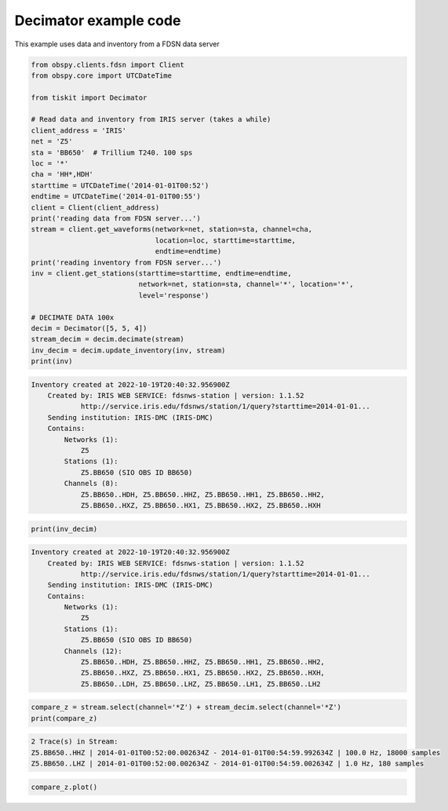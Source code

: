 ==============================
Decimator example code
==============================

This example uses data and inventory from a FDSN data server

.. code-block:: python

    from obspy.clients.fdsn import Client
    from obspy.core import UTCDateTime

    from tiskit import Decimator

    # Read data and inventory from IRIS server (takes a while)
    client_address = 'IRIS'
    net = 'Z5'
    sta = 'BB650'  # Trillium T240. 100 sps
    loc = '*'
    cha = 'HH*,HDH'
    starttime = UTCDateTime('2014-01-01T00:52')
    endtime = UTCDateTime('2014-01-01T00:55')
    client = Client(client_address)
    print('reading data from FDSN server...')
    stream = client.get_waveforms(network=net, station=sta, channel=cha,
                                  location=loc, starttime=starttime,
                                  endtime=endtime)
    print('reading inventory from FDSN server...')
    inv = client.get_stations(starttime=starttime, endtime=endtime,
                              network=net, station=sta, channel='*', location='*',
                              level='response')

    # DECIMATE DATA 100x
    decim = Decimator([5, 5, 4])
    stream_decim = decim.decimate(stream)
    inv_decim = decim.update_inventory(inv, stream)
    print(inv)

.. code-block::

    Inventory created at 2022-10-19T20:40:32.956900Z
        Created by: IRIS WEB SERVICE: fdsnws-station | version: 1.1.52
                http://service.iris.edu/fdsnws/station/1/query?starttime=2014-01-01...
        Sending institution: IRIS-DMC (IRIS-DMC)
        Contains:
            Networks (1):
                Z5
            Stations (1):
                Z5.BB650 (SIO OBS ID BB650)
            Channels (8):
                Z5.BB650..HDH, Z5.BB650..HHZ, Z5.BB650..HH1, Z5.BB650..HH2, 
                Z5.BB650..HXZ, Z5.BB650..HX1, Z5.BB650..HX2, Z5.BB650..HXH

.. code-block:: python

    print(inv_decim)

.. code-block::

    Inventory created at 2022-10-19T20:40:32.956900Z
        Created by: IRIS WEB SERVICE: fdsnws-station | version: 1.1.52
                http://service.iris.edu/fdsnws/station/1/query?starttime=2014-01-01...
        Sending institution: IRIS-DMC (IRIS-DMC)
        Contains:
            Networks (1):
                Z5
            Stations (1):
                Z5.BB650 (SIO OBS ID BB650)
            Channels (12):
                Z5.BB650..HDH, Z5.BB650..HHZ, Z5.BB650..HH1, Z5.BB650..HH2, 
                Z5.BB650..HXZ, Z5.BB650..HX1, Z5.BB650..HX2, Z5.BB650..HXH, 
                Z5.BB650..LDH, Z5.BB650..LHZ, Z5.BB650..LH1, Z5.BB650..LH2

.. code-block:: python

    compare_z = stream.select(channel='*Z') + stream_decim.select(channel='*Z')
    print(compare_z)

.. code-block::

    2 Trace(s) in Stream:
    Z5.BB650..HHZ | 2014-01-01T00:52:00.002634Z - 2014-01-01T00:54:59.992634Z | 100.0 Hz, 18000 samples
    Z5.BB650..LHZ | 2014-01-01T00:52:00.002634Z - 2014-01-01T00:54:59.002634Z | 1.0 Hz, 180 samples

.. code-block:: python

    compare_z.plot()

.. image:: images/Decimator.png
   :width: 564
